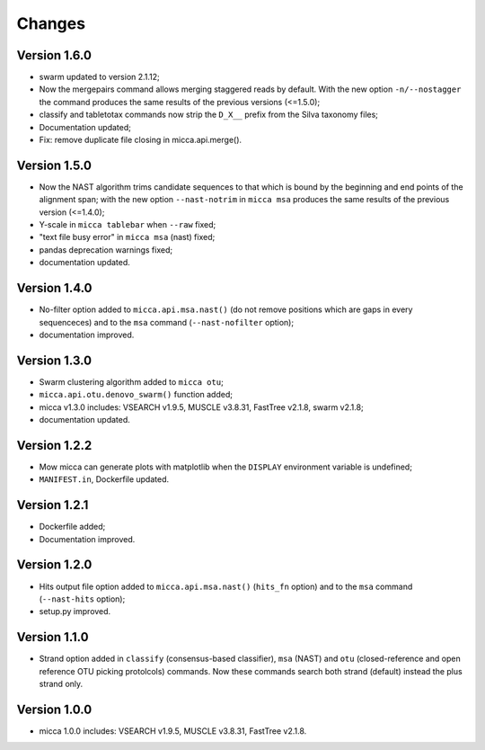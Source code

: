 Changes
=======

Version 1.6.0
-------------
* swarm updated to version 2.1.12;
* Now the mergepairs command allows merging staggered reads by default.
  With the new option ``-n/--nostagger`` the command produces the same 
  results of the previous versions (<=1.5.0);
* classify and tabletotax commands  now strip the ``D_X__`` prefix from the Silva 
  taxonomy files;
* Documentation updated;
* Fix: remove duplicate file closing in micca.api.merge().

Version 1.5.0
-------------
* Now the NAST algorithm trims candidate sequences to that which is bound by the
  beginning and end points of the alignment span; with the new option
  ``--nast-notrim`` in ``micca msa`` produces the same results of the previous
  version (<=1.4.0);
* Y-scale in ``micca tablebar`` when ``--raw`` fixed;
* "text file busy error" in ``micca msa`` (nast) fixed;
* pandas deprecation warnings fixed;
* documentation updated.

Version 1.4.0
-------------
* No-filter option added to ``micca.api.msa.nast()`` (do not remove positions
  which are gaps in every sequenceces) and to the ``msa`` command
  (``--nast-nofilter`` option);
* documentation improved.

Version 1.3.0
-------------
* Swarm clustering algorithm added to ``micca otu``;
* ``micca.api.otu.denovo_swarm()`` function added;
* micca v1.3.0 includes: VSEARCH v1.9.5, MUSCLE v3.8.31, FastTree v2.1.8, swarm
  v2.1.8;
* documentation updated.

Version 1.2.2
-------------
* Mow micca can generate plots with matplotlib when the ``DISPLAY`` environment
  variable is undefined;
* ``MANIFEST.in``, Dockerfile updated.

Version 1.2.1
-------------
* Dockerfile added;
* Documentation improved.

Version 1.2.0
-------------
* Hits output file option added to ``micca.api.msa.nast()`` (``hits_fn``
  option) and to the ``msa`` command (``--nast-hits`` option);
* setup.py improved.

Version 1.1.0
-------------
* Strand option added in ``classify`` (consensus-based classifier), ``msa``
  (NAST) and ``otu`` (closed-reference and open reference OTU picking protolcols)
  commands. Now these commands search both strand (default) instead the plus
  strand only.

Version 1.0.0
-------------
* micca 1.0.0 includes: VSEARCH v1.9.5, MUSCLE v3.8.31, FastTree v2.1.8.
